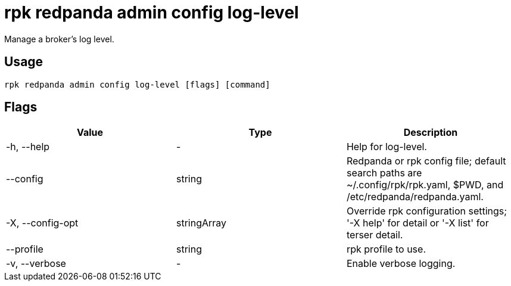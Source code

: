 = rpk redpanda admin config log-level
:description: rpk redpanda admin config log-level
:rpk_version: v23.2.1

Manage a broker's log level.

== Usage

[,bash]
----
rpk redpanda admin config log-level [flags] [command]
----

== Flags

[cols=",,",]
|===
|*Value* |*Type* |*Description*

|-h, --help |- |Help for log-level.

|--config |string |Redpanda or rpk config file; default search paths are
~/.config/rpk/rpk.yaml, $PWD, and /etc/redpanda/redpanda.yaml.

|-X, --config-opt |stringArray |Override rpk configuration settings; '-X
help' for detail or '-X list' for terser detail.

|--profile |string |rpk profile to use.

|-v, --verbose |- |Enable verbose logging.
|===

